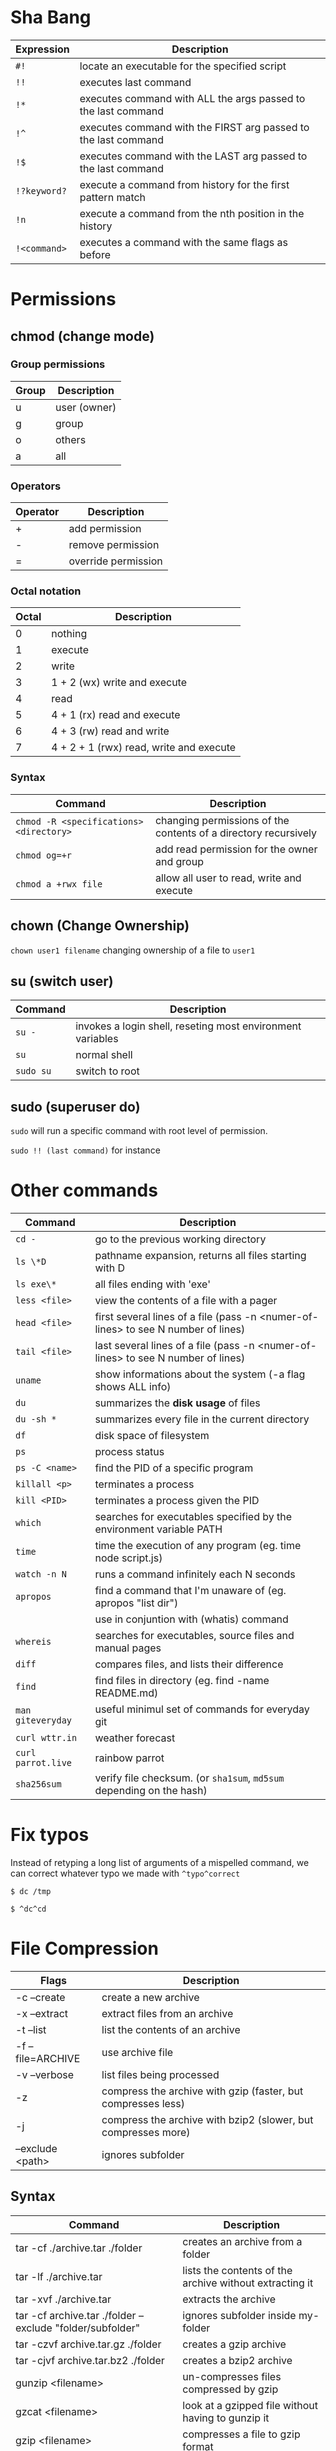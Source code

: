 * Sha Bang

  | Expression   | Description                                                    |
  |--------------+----------------------------------------------------------------|
  | ~#!~         | locate an executable for the specified script                  |
  | ~!!~         | executes last command                                          |
  | ~!*~         | executes command with ALL the args passed to the last command  |
  | ~!^~         | executes command with the FIRST arg passed to the last command |
  | ~!$~         | executes command with the LAST arg passed to the last command  |
  | ~!?keyword?~ | execute a command from history for the first pattern match     |
  | ~!n~         | execute a command from the nth position in the history         |
  | ~!<command>~ | executes a command with the same flags as before               |

* Permissions
** chmod (change mode)
*** Group permissions

    | Group | Description  |
    |-------+--------------|
    | u     | user (owner) |
    | g     | group        |
    | o     | others       |
    | a     | all          |

*** Operators

    | Operator | Description         |
    |----------+---------------------|
    | +        | add permission      |
    | -        | remove permission   |
    | =        | override permission |

*** Octal notation

    | Octal | Description                             |
    |-------+-----------------------------------------|
    |     0 | nothing                                 |
    |     1 | execute                                 |
    |     2 | write                                   |
    |     3 | 1 + 2 (wx) write and execute            |
    |     4 | read                                    |
    |     5 | 4 + 1 (rx) read and execute             |
    |     6 | 4 + 3 (rw) read and write               |
    |     7 | 4 + 2 + 1 (rwx) read, write and execute |

*** Syntax

    | Command                                 | Description                                                     |
    |-----------------------------------------+-----------------------------------------------------------------|
    | ~chmod -R <specifications> <directory>~ | changing permissions of the contents of a directory recursively |
    | ~chmod og=+r~                           | add read permission for the owner and group                     |
    | ~chmod a +rwx file~                     | allow all user to read, write and execute                       |

** chown (Change Ownership)

   ~chown user1 filename~ changing ownership of a file to =user1=

** su (switch user)

   | Command   | Description                                                |
   |-----------+------------------------------------------------------------|
   | ~su -~    | invokes a login shell, reseting most environment variables |
   | ~su~      | normal shell                                               |
   | ~sudo su~ | switch to root                                             |

** sudo (superuser do)

  ~sudo~ will run a specific command with root level of permission.

  ~sudo !! (last command)~ for instance

* Other commands

  | Command            | Description                                                                       |
  |--------------------+-----------------------------------------------------------------------------------|
  | ~cd -~             | go to the previous working directory                                              |
  | ~ls \*D~           | pathname expansion, returns all files starting with D                             |
  | ~ls exe\*~         | all files ending with 'exe'                                                       |
  | ~less <file>~      | view the contents of a file with a pager                                          |
  | ~head <file>~      | first several lines of a file (pass -n <numer-of-lines> to see N number of lines) |
  | ~tail <file>~      | last several lines of a file (pass -n <numer-of-lines> to see N number of lines)  |
  | ~uname~            | show informations about the system (-a flag shows ALL info)                       |
  | ~du~               | summarizes the *disk usage* of files                                              |
  | ~du -sh *~         | summarizes every file in the current directory                                    |
  | ~df~               | disk space of filesystem                                                          |
  | ~ps~               | process status                                                                    |
  | ~ps -C <name>~     | find the PID of a specific program                                                |
  | ~killall <p>~      | terminates a process                                                              |
  | ~kill <PID>~       | terminates a process given the PID                                                |
  | ~which~            | searches for executables specified by the environment variable PATH               |
  | ~time~             | time the execution of any program (eg. time node script.js)                       |
  | ~watch -n N~       | runs a command infinitely each N seconds                                          |
  | ~apropos~          | find a command that I'm unaware of (eg. apropos "list dir")                       |
  |                    | use in conjuntion with (whatis) command                                           |
  | ~whereis~          | searches for executables, source files and manual pages                           |
  | ~diff~             | compares files, and lists their difference                                        |
  | ~find~             | find files in directory (eg. find -name README.md)                                |
  | ~man giteveryday~  | useful minimul set of commands for everyday git                                   |
  | ~curl wttr.in~     | weather forecast                                                                  |
  | ~curl parrot.live~ | rainbow parrot                                                                    |
  | ~sha256sum~        | verify file checksum. (or ~sha1sum~, ~md5sum~ depending on the hash)              |

* Fix typos

  Instead of retyping a long list of arguments of a mispelled command,
  we can correct whatever typo we made with =^typo^correct=

  ~$ dc /tmp~

  ~$ ^dc^cd~

* File Compression

  | Flags             | Description                                                   |
  |-------------------+---------------------------------------------------------------|
  | -c --create       | create a new archive                                          |
  | -x --extract      | extract files from an archive                                 |
  | -t --list         | list the contents of an archive                               |
  | -f --file=ARCHIVE | use archive file                                              |
  | -v --verbose      | list files being processed                                    |
  | -z                | compress the archive with gzip  (faster, but compresses less) |
  | -j                | compress the archive with bzip2 (slower, but compresses more) |
  | --exclude <path>  | ignores subfolder                                             |

** Syntax

   | Command                                                   | Description                                             |
   |-----------------------------------------------------------+---------------------------------------------------------|
   | tar -cf ./archive.tar ./folder                            | creates an archive from a folder                        |
   | tar -lf ./archive.tar                                     | lists the contents of the archive without extracting it |
   | tar -xvf ./archive.tar                                    | extracts the archive                                    |
   | tar -cf archive.tar ./folder --exclude "folder/subfolder" | ignores subfolder inside my-folder                      |
   | tar -czvf archive.tar.gz ./folder                         | creates a gzip archive                                  |
   | tar -cjvf archive.tar.bz2 ./folder                        | creates a bzip2 archive                                 |
   | gunzip <filename>                                         | un-compresses files compressed by gzip                  |
   | gzcat  <filename>                                         | look at a gzipped file without having to gunzip it      |
   | gzip   <filename>                                         | compresses a file to gzip format                        |
   | bzip2  <filename>                                         | compresses a file to bzip2 format                       |

* Encryption
** GPG (GNU Privacy Guard)

   | Flag                         | Description               |
   |------------------------------+---------------------------|
   | ~--list-keys~                | list all keys keyring     |
   | ~--import <key-path>~        | Add a pubkey into keyring |
   | ~--delete-key <fingerprint>~ | Del key in keyring        |

*** Import keys from keyserver

	#+begin_src sh
	  $ gpg --keyserver <server> --recv-keys <hex>
	#+end_src

	Where =<server>= can be "pgp.mit.edu" for instance.

*** Encrypt message

	Having the receiver's pkey:

	#+begin_src sh
	  $ gpg --output doc.gpg --encrypt --recipient mail@recipient doc
	#+end_src

*** Decrypt message

	#+begin_src sh
	  $ gpg --output doc --decrypt doc.gg
	#+end_src

*** Symmetric encryption

   ~-c~ is for symmetric encryption (single pkey for encrypting/decrypting).

   #+begin_src sh
	 $ gpg -c --no-sym-key-cache --cipher-algo AES256 <file>
   #+end_src

* Shell expansion

  We can use shell expansion to:
  - rename and backup operations
  - pattern matching
  - match any string

** The =*= Wildcard

   - The =*= is a greedy operator that matches any string, incuding the null string.

   ~$ echo file*~ returns =file.log file.tex file.txt file.exe=
   ~$ echo *.tex~ returns =file.tex=

** The =?= Wildcard

   - The =?= matches a single character.

   ~$ echo file?.txt~ returns =file1.txt file2.txt file3.txt ...=

** Inverting Sets

   - The =^= character represents *not*.
     - =[abc]= means either *a, b* or *c*
     - =[^abc]= any character that is *not a, b* or *c*

** Brace Expansion

  To backup settings.conf to settings.conf.bak:

  ~cp settings.conf{,.bak}~

  To revert the file from settings.conf.bak to settings.conf:

  ~mv settings.conf{.bak,}~

  Other uses:

  ~echo foo{1,2,3}.txt~ outputs =foo1.txt, foo2.txt, foo3.txt=

  ~echo file-{a..b}.txt~ outputs =file-a.txt file-b.txt file-c.txt file-d.txt=

  ~mv program.{c,exe} bin/~
* IO Redirections
** Output redirections

  The output from a command normally intended for stdout can be easily diverted to a file.

  #+begin_src sh
	$ who > users

	$ cat users
	nexi     tty01    Oct 22 08:58
	ai       tty02    Oct 22 13:58
  #+end_src

  The ~>~ operator will always override the contents of the file.

  We can use the ~>>~ operator to *append* the output in a file with existing info:

  #+begin_src sh
	$ echo lorem ipsum >> users

	$ cat users
	nexi     tty01    Oct 22 08:58
	ai       tty02    Oct 22 13:58
	lorem ipsum
  #+end_src
** Input redirection

   Commands that receive input from stdin can have their input redirected from a file.

   #+begin_src sh
	 $ wc -l < users
	 3
   #+end_src

** Here document

   A "here document" redirects input into an interactive shell script or program.

   #+begin_src sh
	 command << EOF
		 document
	 EOF
   #+end_src

   The ~>>~ command is an instruction to read input until it finds a line containing the delimeted (EOF in this case)

   #+begin_src sh
	 $ wc -l <<EOF
	   lorem ipsum
	   dolor sit
	   amet
	 EOF
	 3
   #+end_src

* Chaining Operators
  - ~&~ (Ampersand Operator)

    run one or more jobs in the background,

    EXAMPLE: ping www.google.com &
             apt-get update & apt-get upgrade &

    - ~Ctrl-z~ pauses the job
    - ~jobs~ prints all the jobs

  - ~;~ (Semi-colon operator)

    run several commands at once sequentially, disregarding the exit status of the preceding command

    EXAMPLE: apt-get update ; apt-get upgrade ; mkdir test

  - ~&&~ (AND operator)

    executes a command IF the exit status of the preceding command is 0

    EXAMPLE: ping www.google.com && links www.google.com    (checking the connection before using links command)

  - ~||~ (OR operator)

    much like an 'else' statement, allows to execute the second command only if the execution
    of the first fails (i.e., the exit status is 1)

    EXAMPLE: apt-get update || links www.google.com

  - ~!~ (NOT operator)

    much like an 'except' statement, this command will execute all except the condition provided

    EXAMPLE: rm -r !(*.html)      removes all files in a folder except .html files

  - ~|~ (PIPE operator)

    passes the output of the first command to the second one

    EXAMPLE: ls -l | less

  - ~{}~ (Command Combination operator)

    combine two or more commands

    [ -d Folder] || { echo creating Folder; mkdir Folder; } && echo Folder exists.

* RegEx Tools

- ~grep~ (Globally search for a Regular Expression and Print)
  for searching stuff in files, or any STDOUT (eg. 'ls' command)

  EXAMPLE: =ls | grep "\.exe$"=

- ~sed~ (stream editor)
  for substitituing, deleting or filtering text on a stream

  EXAMPLE: =sed 's/regexp/replacement/g' file > output=

  -r will extend the Regex portability (POSIX)

- ~xargs~ (command args)
  pass any command to it and it will execute it on a stream.

  EXAMPLE: =find | grep "\.exe$" | xargs ls -lh=

* Bash

  | keybinding | description                    |
  |------------+--------------------------------|
  | ~ctrl-u~   | delete entire line             |
  | ~ctrl-l~   | clear screen                   |
  | ~ctrl-w~   | delete last word               |
  | ~ctrl-r~   | search through command history |
  | ~alt-.~    | cycles through last arguments  |
  | ~alt-*~    | expands glob                   |
* File System

  - /etc/: system-wide configuration folder (eg. pacman mirrorlist)
  - /bin/: common binary files for applications (eg. ls)
  - /boot/: stores my bootloader
  - /lib/: shared libraries that applications use
  - /mnt/: where external drives are mounted (eg. usbstick)
  - /opt/: manually installed softwares
  - /proc/: information about system processes and resources, each folder is a process' PID.
	- also contains other infos such as (/proc/cpuinfo)
  - /root/: volatile storage
  - /srv/: service directory, where service data is stored
  - /sys/: it's a way to interact with the hardware
  - /tmp/: where files are temporary stored in a session (eg. writing in a libreoffice file)
  - /usr/: user application's space, where applications will be installed
  - /var/: contains files that are supposed to grow (eg. logs)
  - /home/: where you store your own personal files

* Cleanup

  When ~/dev/sda2/~ is almost full:

  1. delete pacman cache:

  =sudo paccache -r= keep at least 3 caches
  =sudo paccache -rk 1= keep only 1 pkg cache

  2. delete sxiv cache:

  =cd "rm ~/.cache/sxiv/*"=

  3. look into the .cache folder
